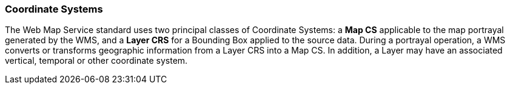 === Coordinate Systems

The Web Map Service standard uses two principal classes of Coordinate Systems: a *Map CS* applicable to the map portrayal generated by the WMS, and a *Layer CRS* for a Bounding Box applied to the source data. During a portrayal operation, a WMS converts or transforms geographic information from a Layer CRS into a Map CS. In addition, a Layer may have an associated vertical, temporal or other coordinate system.
